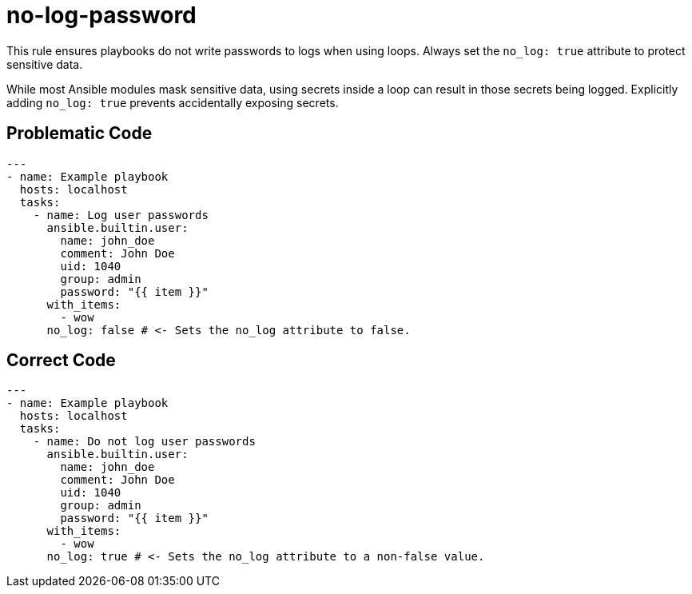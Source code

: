 = no-log-password

This rule ensures playbooks do not write passwords to logs when using loops.
Always set the `no_log: true` attribute to protect sensitive data.

While most Ansible modules mask sensitive data, using secrets inside a loop can result in those secrets being logged.
Explicitly adding `no_log: true` prevents accidentally exposing secrets.

== Problematic Code

[,yaml]
----
---
- name: Example playbook
  hosts: localhost
  tasks:
    - name: Log user passwords
      ansible.builtin.user:
        name: john_doe
        comment: John Doe
        uid: 1040
        group: admin
        password: "{{ item }}"
      with_items:
        - wow
      no_log: false # <- Sets the no_log attribute to false.
----

== Correct Code

[,yaml]
----
---
- name: Example playbook
  hosts: localhost
  tasks:
    - name: Do not log user passwords
      ansible.builtin.user:
        name: john_doe
        comment: John Doe
        uid: 1040
        group: admin
        password: "{{ item }}"
      with_items:
        - wow
      no_log: true # <- Sets the no_log attribute to a non-false value.
----

